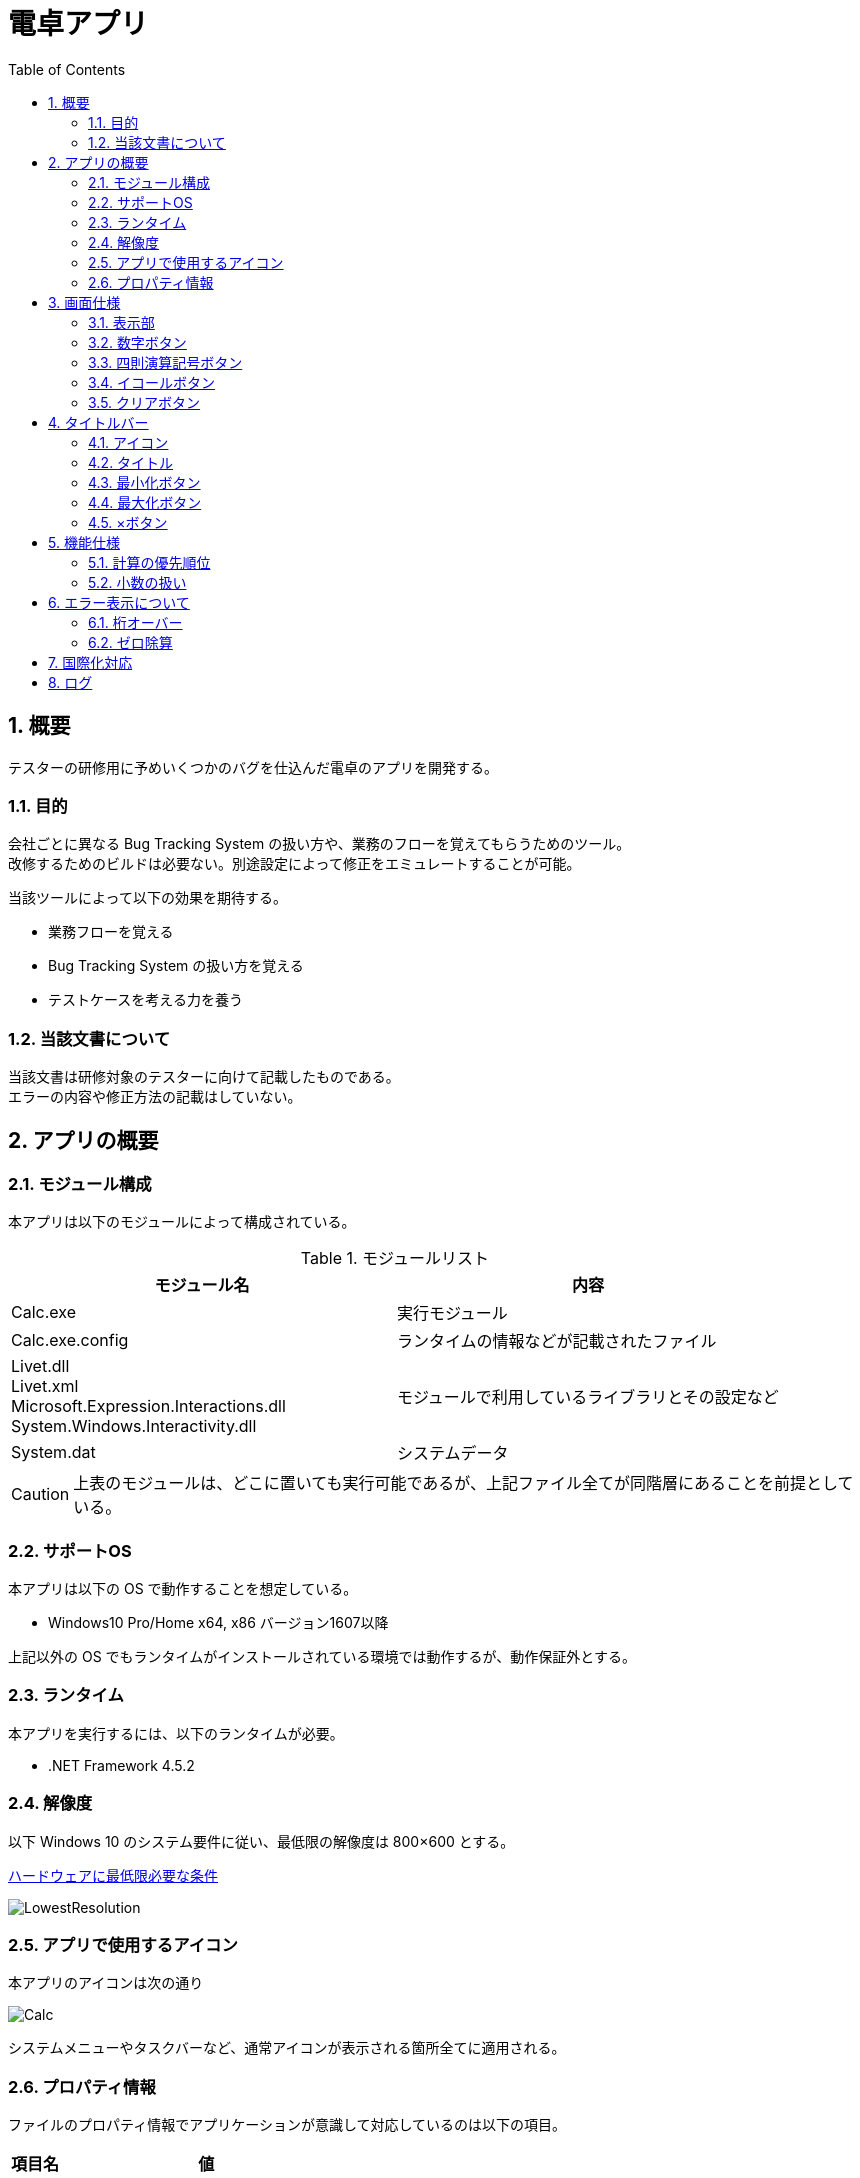 // 左側に目次を作る
:toc: left
// 見出しのナンバリング
:sectnums:
// 画像ファイル置き場の指定
:imagesdir: assets/images

= 電卓アプリ

== 概要

テスターの研修用に予めいくつかのバグを仕込んだ電卓のアプリを開発する。

=== 目的

会社ごとに異なる Bug Tracking System の扱い方や、業務のフローを覚えてもらうためのツール。 +
改修するためのビルドは必要ない。別途設定によって修正をエミュレートすることが可能。

当該ツールによって以下の効果を期待する。

* 業務フローを覚える
* Bug Tracking System の扱い方を覚える
* テストケースを考える力を養う

=== 当該文書について

当該文書は研修対象のテスターに向けて記載したものである。 +
エラーの内容や修正方法の記載はしていない。

== アプリの概要

=== モジュール構成

本アプリは以下のモジュールによって構成されている。

.モジュールリスト
[options="header"]
|=================================
|モジュール名|内容

|Calc.exe
|実行モジュール

|Calc.exe.config
|ランタイムの情報などが記載されたファイル

|Livet.dll +
Livet.xml +
Microsoft.Expression.Interactions.dll +
System.Windows.Interactivity.dll
|モジュールで利用しているライブラリとその設定など

|System.dat
|システムデータ
|=================================

[CAUTION]
====
上表のモジュールは、どこに置いても実行可能であるが、上記ファイル全てが同階層にあることを前提としている。
====

=== サポートOS

本アプリは以下の OS で動作することを想定している。

* Windows10 Pro/Home x64, x86 バージョン1607以降

上記以外の OS でもランタイムがインストールされている環境では動作するが、動作保証外とする。

=== ランタイム

本アプリを実行するには、以下のランタイムが必要。

* .NET Framework 4.5.2

=== 解像度

以下 Windows 10 のシステム要件に従い、最低限の解像度は 800×600 とする。

https://www.microsoft.com/ja-jp/windows/windows-10-specifications[ハードウェアに最低限必要な条件]

image::LowestResolution.png[]

=== アプリで使用するアイコン

本アプリのアイコンは次の通り

image::Calc.png[]

システムメニューやタスクバーなど、通常アイコンが表示される箇所全てに適用される。

=== プロパティ情報

ファイルのプロパティ情報でアプリケーションが意識して対応しているのは以下の項目。

|===
^.^|**項目名** ^.^|**値** 
>.^|**ファイルの説明** .^|電卓 
>.^|**ファイルバージョン** .^|1.0.0.0 
>.^|**製品名** .^|電卓 
>.^|**製品バージョン** .^|1.0.0.0 
>.^|**著作権** .^|Copyright © 2018 OKKY 
|===

== 画面仕様

本アプリを起動すると以下の画面がスクリーン中央に表示される。

image::Main.png[]

本アプリでは以下のコントロールで構成されている。

* 表示部
* 数字ボタン
* 四則演算記号ボタン
* イコールボタン
* クリアボタン

ここでは、各コントロールの概要について説明する。

=== 表示部

image::Display.png[]

* アプリケーション起動時は、「0」が入力された状態となっている
* 表示されている内容をコピーすることはできるが、本コントロールに対してのペーストの実行はできない
* 表示できる桁は記号も含めて 9 桁まで。10 桁以上はエラー表示となる（詳細は<<_桁オーバー,後述>>）

=== 数字ボタン

image::Numbers.png[]

* 数字ボタンをクリックすると、クリックしたボタンの数字が表示部に表示される
* 既に表示されている数字の右側に、クリックしたボタンの数字が表示される
** 当該ボタンをクリックする毎に桁上がりしていくイメージ
** 表示部が「0」の場合は、「0」の表示は消えてクリックした数字ボタンの数字のみが表示される。（「01」のような表示にはならない）

=== 四則演算記号ボタン

image::Operations.png[]

* 各ボタンに対応した四則演算記号が表示部に表示される
** 1 回の計算で 2 回目に当該ボタンをクリックしたときは計算を実行し、演算記号はクリックしたボタンの演算記号が表示される
*** 「1 + 2『 + 』」と入力したとき「3 +」という表示になる
* 四則演算記号ボタンのいずれかをクリックした後、異なる四則演算記号ボタンをクリックすると、表示部に表示されている四則演算記号は更新される
** 表示部に「1+」と表示されているとき、「-」をクリックすると「1-」という表示になる

=== イコールボタン

image::Equal.png[]

* 表示部に表示されている内容で計算を実行する
* 計算結果表示時、続けて当該ボタンをクリックすると、計算結果に対して計算することができる（1 + 2「=」で「3」が表示されているときに「=」をクリックすると、「3」に対して「+2」の計算を実行する）

=== クリアボタン

image::Clear.png[]

* 全ての計算、結果、状態を解除し、アプリケーション起動時と同じ状態に戻す

== タイトルバー

以下の部分が「タイトルバー」に該当する

image::TitleBar.png[]

タイトルバーには以下の情報・コントロールが表示される。

* アイコン
* タイトル
* 最小化ボタン
* 最大化ボタン
* ×ボタン

ここでは、各情報・コントロールについて説明する。

=== アイコン

「<<_アプリで使用するアイコン,アプリで使用するアイコン>>」で述べている画像が表示される。
当該アイコンをクリックすると以下のようなメニューが表示される。

image::SystemMenu.png[]

本メニューは Windows の基本的な動作部分であり、本アプリでは特に何か変更しているわけでもないので、各項目の説明は省略する。

=== タイトル

「Calculator」と表示される。

=== 最小化ボタン

クリック可。アプリを最小化する。

=== 最大化ボタン

クリック不可。本アプリはサイズ固定とする。

=== ×ボタン

クリック可。アプリケーションを終了する。

== 機能仕様

基本的には Windows10 の「Calculator.exe」アプリに動作を合わせている。 +
特筆するような事項のみここでは記載する。

=== 計算の優先順位

本アプリでは 3 つ以上の数値を扱えない。 +
そのため、以下のような計算は、おおよそ期待通りには動作しない。 +
1 + 2 x 3 = +
この計算式の一般的な結果は「7」となるが、本アプリでは「9」となる。 +
（1 + 2 で「3」という結果になり、そこに x 3 をするため「9」となる）

=== 小数の扱い

本アプリでは小数を扱わない。計算結果が小数になる場合は、切り捨てる。

== エラー表示について

表示部にエラーが表示されることがある。

エラー表示中は、四則演算記号ボタン/イコールボタンは Disable 状態になる。 +
クリアボタン/数字ボタンのいずれかをクリックすると、すべてのボタンが Enable 状態になる。

=== 桁オーバー

表示部に表示される文字数が 10 文字を超えたときに表示される。

image::ErrorDigit.png[]

=== ゼロ除算

数値に対して 0 で割り算をしようとしたときに表示される。

image::ErrorDiv0.png[]

== 国際化対応

本ツールは日本語のみ対応する。 +
国際化対応は実施しない。

== ログ

本ツールではログを出力しない。